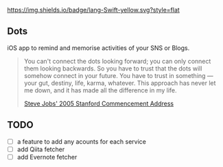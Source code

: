 [[https://developer.apple.com/swift/][https://img.shields.io/badge/lang-Swift-yellow.svg?style=flat]]
[[https://raw.githubusercontent.com/knmsyk/Dots/master/Dots/Images.xcassets/AppIcon.appiconset/180.png]]

** Dots
iOS app to remind and memorise activities of your SNS or Blogs.

#+begin_quote
You can't connect the dots looking forward; you can only connect them looking backwards. So you have to trust that the dots will somehow connect in your future. You have to trust in something — your gut, destiny, life, karma, whatever. This approach has never let me down, and it has made all the difference in my life.

[[http://news.stanford.edu/news/2005/june15/jobs-061505.html][Steve Jobs' 2005 Stanford Commencement Address]]
#+end_quote

** TODO
- [ ] a feature to add any acounts for each service
- [ ] add Qiita fetcher
- [ ] add Evernote fetcher
